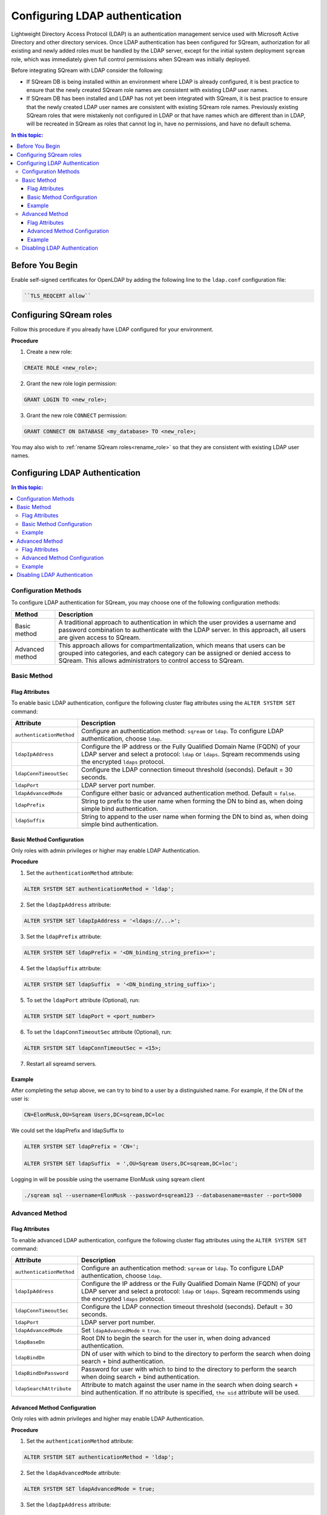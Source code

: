 .. _ldap:

*************************************
Configuring LDAP authentication
*************************************


Lightweight Directory Access Protocol (LDAP) is an authentication management service used with Microsoft Active Directory and other directory services. Once LDAP authentication has been configured for SQream, authorization for all existing and newly added roles must be handled by the LDAP server, except for the initial system deployment ``sqream`` role, which was immediately given full control permissions when SQream was initially deployed. 

Before integrating SQream with LDAP consider the following:

* If SQream DB is being installed within an environment where LDAP is already configured, it is best practice to ensure that the newly created SQream role names are consistent with existing LDAP user names.

* If SQream DB has been installed and LDAP has not yet been integrated with SQream, it is best practice to ensure that the newly created LDAP user names are consistent with existing SQream role names. Previously existing SQream roles that were mistakenly not configured in LDAP or that have names which are different than in LDAP, will be recreated in SQream as roles that cannot log in, have no permissions, and have no default schema.

.. contents:: In this topic:
   :local:

Before You Begin
================

Enable self-signed certificates for OpenLDAP by adding the following line to the ``ldap.conf`` configuration file:

.. code-block:: postgres	

	``TLS_REQCERT allow``



Configuring SQream roles
========================

Follow this procedure if you already have LDAP configured for your environment.

**Procedure**

1. Create a new role:
	
.. code-block:: postgres	
	
	CREATE ROLE <new_role>;

2. Grant the new role login permission:

.. code-block:: postgres

	GRANT LOGIN TO <new_role>;

3. Grant the new role ``CONNECT`` permission:

.. code-block:: postgres

	GRANT CONNECT ON DATABASE <my_database> TO <new_role>;

You may also wish to :ref:`rename SQream roles<rename_role>` so that they are consistent with existing LDAP user names.


Configuring LDAP Authentication
===============================

.. contents:: In this topic:
   :local:

Configuration Methods
---------------------

To configure LDAP authentication for SQream, you may choose one of the following configuration methods:

.. list-table:: 
   :widths: auto
   :header-rows: 1
   
   * - Method 
     - Description
   * - Basic method
     - A traditional approach to authentication in which the user provides a username and password combination to authenticate with the LDAP server. In this approach, all users are given access to SQream.
   * - Advanced method
     - This approach allows for compartmentalization, which means that users can be grouped into categories, and each category can be assigned or denied access to SQream. This allows administrators to control access to SQream.


   
Basic Method
------------

Flag Attributes
~~~~~~~~~~~~~~~

To enable basic LDAP authentication, configure the following cluster flag attributes using the ``ALTER SYSTEM SET`` command:

.. list-table:: 
   :widths: auto
   :header-rows: 1
   
   * - Attribute
     - Description
   * - ``authenticationMethod``
     - Configure an authentication method: ``sqream`` or ``ldap``. To configure LDAP authentication, choose ``ldap``. 	 
   * - ``ldapIpAddress``
     - Configure the IP address or the Fully Qualified Domain Name (FQDN) of your LDAP server and select a protocol: ``ldap`` or ``ldaps``. Sqream recommends using the encrypted ``ldaps`` protocol.
   * - ``ldapConnTimeoutSec``
     - Configure the LDAP connection timeout threshold (seconds). Default = 30 seconds.
   * - ``ldapPort``
     - LDAP server port number.
   * - ``ldapAdvancedMode``
     - Configure either basic or advanced authentication method. Default = ``false``.
   * - ``ldapPrefix``
     - String to prefix to the user name when forming the DN to bind as, when doing simple bind authentication.
   * - ``ldapSuffix``
     - String to append to the user name when forming the DN to bind as, when doing simple bind authentication.


Basic Method Configuration
~~~~~~~~~~~~~~~~~~~~~~~~~~

Only roles with admin privileges or higher may enable LDAP Authentication. 

**Procedure**

1. Set the ``authenticationMethod`` attribute:

.. code-block:: postgres

	ALTER SYSTEM SET authenticationMethod = 'ldap';
	
2. Set the ``ldapIpAddress`` attribute: 

.. code-block:: postgres

	ALTER SYSTEM SET ldapIpAddress = '<ldaps://...>';
	
3. Set the ``ldapPrefix`` attribute:

.. code-block:: postgres

	ALTER SYSTEM SET ldapPrefix = '<DN_binding_string_prefix>=';
	
4. Set the ``ldapSuffix`` attribute:

.. code-block:: postgres

	ALTER SYSTEM SET ldapSuffix  = '<DN_binding_string_suffix>';

5.  To set the ``ldapPort`` attribute (Optional), run:

.. code-block:: postgres

	ALTER SYSTEM SET ldapPort = <port_number>
	
6. To set the ``ldapConnTimeoutSec`` attribute (Optional), run:

.. code-block:: postgres

	ALTER SYSTEM SET ldapConnTimeoutSec = <15>;

7. Restart all sqreamd servers. 

Example
~~~~~~~

After completing the setup above, we can try to bind to a user by a distinguished name. For example, if the DN of the user is:

.. code-block:: postgres

	CN=ElonMusk,OU=Sqream Users,DC=sqream,DC=loc

We could set the ldapPrefix and ldapSuffix to 

.. code-block:: postgres

	ALTER SYSTEM SET ldapPrefix = 'CN=';

	ALTER SYSTEM SET ldapSuffix  = ',OU=Sqream Users,DC=sqream,DC=loc';

Logging in will be possible using the username ElonMusk using sqream client  

.. code-block:: postgres

	./sqream sql --username=ElonMusk --password=sqream123 --databasename=master --port=5000

Advanced Method
---------------

Flag Attributes
~~~~~~~~~~~~~~~

To enable advanced LDAP authentication, configure the following cluster flag attributes using the ``ALTER SYSTEM SET`` command:

.. list-table:: 
   :widths: auto
   :header-rows: 1
   
   * - Attribute
     - Description
   * - ``authenticationMethod``
     - Configure an authentication method: ``sqream`` or ``ldap``. To configure LDAP authentication, choose ``ldap``.
   * - ``ldapIpAddress``
     - Configure the IP address or the Fully Qualified Domain Name (FQDN) of your LDAP server and select a protocol: ``ldap`` or ``ldaps``. Sqream recommends using the encrypted ``ldaps`` protocol.
   * - ``ldapConnTimeoutSec``
     - Configure the LDAP connection timeout threshold (seconds). Default = 30 seconds.
   * - ``ldapPort``
     - LDAP server port number.
   * - ``ldapAdvancedMode``
     - Set ``ldapAdvancedMode`` = ``true``.
   * - ``ldapBaseDn``
     - Root DN to begin the search for the user in, when doing advanced authentication.
   * - ``ldapBindDn``
     - DN of user with which to bind to the directory to perform the search when doing search + bind authentication.
   * - ``ldapBindDnPassword``
     - Password for user with which to bind to the directory to perform the search when doing search + bind authentication.
   * - ``ldapSearchAttribute``
     - Attribute to match against the user name in the search when doing search + bind authentication. If no attribute is specified, ``the uid`` attribute will be used.

Advanced Method Configuration
~~~~~~~~~~~~~~~~~~~~~~~~~~~~~

Only roles with admin privileges and higher may enable LDAP Authentication. 

**Procedure**

1. Set the ``authenticationMethod`` attribute:

.. code-block:: postgres

	ALTER SYSTEM SET authenticationMethod = 'ldap';

2. Set the ``ldapAdvancedMode`` attribute:

.. code-block:: postgres
	
	ALTER SYSTEM SET ldapAdvancedMode = true;

3. Set the ``ldapIpAddress`` attribute: 

.. code-block:: postgres

	ALTER SYSTEM SET ldapIpAddress = '<ldaps://<IpAddress>';

4. Set the ``ldapBindDn`` attribute: 

.. code-block:: postgres

	ALTER SYSTEM SET ldapBindDn = <binding_user_DN>;

5. Set the ``ldapBindDnPassword`` attribute: 

.. code-block:: postgres

	ALTER SYSTEM SET ldapBindDnPassword = '<binding_user_password>';
	
6. Set the ``ldapBaseDn`` attribute: 

.. code-block:: postgres	

	ALTER SYSTEM SET ldapBaseDn = '<search_root_DN>';
	
7. Set the ``ldapSearchAttribute`` attribute: 

.. code-block:: postgres	

	ALTER SYSTEM SET ldapSearchAttribute = '<search_attribute>';

8.  To set the ``ldapPort`` attribute (Optional), run:

.. code-block:: postgres

	ALTER SYSTEM SET ldapPort = <port_number>
	
9. To set the ``ldapConnTimeoutSec`` attribute (Optional), run:

.. code-block:: postgres

	ALTER SYSTEM SET ldapConnTimeoutSec = <15>;

10. Restart all sqreamd servers. 

Example
~~~~~~~

After completing the setup above we can try to bind to a user by locating it by one of its unique attributes. 

User DN = 

.. code-block:: postgres

	CN=ElonMusk,OU=Sqream Users,DC=sqream,DC=loc

User has value of elonm for attribute ``sAMAccountName``.


.. code-block:: postgres

	ALTER SYSTEM SET authenticationMethod = 'ldap';
	
	ALTER SYSTEM SET ldapAdvancedMode = true;

	ALTER SYSTEM SET ldapIpAddress = 'ldaps://192.168.10.20';
	
	ALTER SYSTEM SET ldapPort = 5000

	ALTER SYSTEM SET ldapBindDn = 'CN=LDAP admin,OU=network admin,DC=sqream,DC=loc';

	ALTER SYSTEM SET ldapBindDnPassword = 'sqream123';

	ALTER SYSTEM SET ldapBaseDn = 'OU=Sqream Users,DC=sqream,DC=loc';
	
	ALTER SYSTEM SET ldapSearchAttribute = 'sAMAccountName';
	
	ALTER SYSTEM SET ldapConnTimeoutSec = 30;
	
	
Logging in will be possible using the username elonm using sqream client  

.. code-block:: postgres

	./sqream sql --username=elonm --password=<elonm_password> --databasename=master --port=5000
	

Disabling LDAP Authentication
-----------------------------

To disable LDAP authentication and configure sqream authentication: 

1. Execute the following syntax:

.. code-block:: postgres	

	ALTER SYSTEM SET authenticationMethod = 'sqream';

2. Restart all sqreamd servers.  
